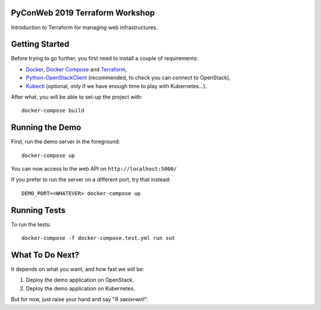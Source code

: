 PyConWeb 2019 Terraform Workshop
================================

Introduction to Terraform for managing web infrastructures.


Getting Started
===============

Before trying to go further, you first need to install a couple of requirements:

- `Docker`_, `Docker Compose`_ and `Terraform`_,
- `Python-OpenStackClient`_ (recommended, to check you can connect to OpenStack),
- `Kubectl`_ (optional, only if we have enough time to play with Kubernetes...).

.. _Docker: https://www.docker.com/
.. _Docker Compose: https://docs.docker.com/compose/
.. _Kubectl: https://github.com/kubernetes/kubectl
.. _Python-OpenStackClient: https://pypi.org/project/python-openstackclient/
.. _Terraform: https://www.terraform.io/

After what, you will be able to set-up the project with::

   docker-compose build


Running the Demo
================

First, run the demo server in the foreground::

   docker-compose up

You can now access to the web API on ``http://localhost:5000/``

If you prefer to run the server on a different port, try that instead::

   DEMO_PORT=<WHATEVER> docker-compose up


Running Tests
=============

To run the tests::

   docker-compose -f docker-compose.test.yml run sut


What To Do Next?
================

It depends on what you want, and how fast we will be:

1. Deploy the demo application on OpenStack.
2. Deploy the demo application on Kubernetes.

But for now, just raise your hand and say "Я закончил!".
